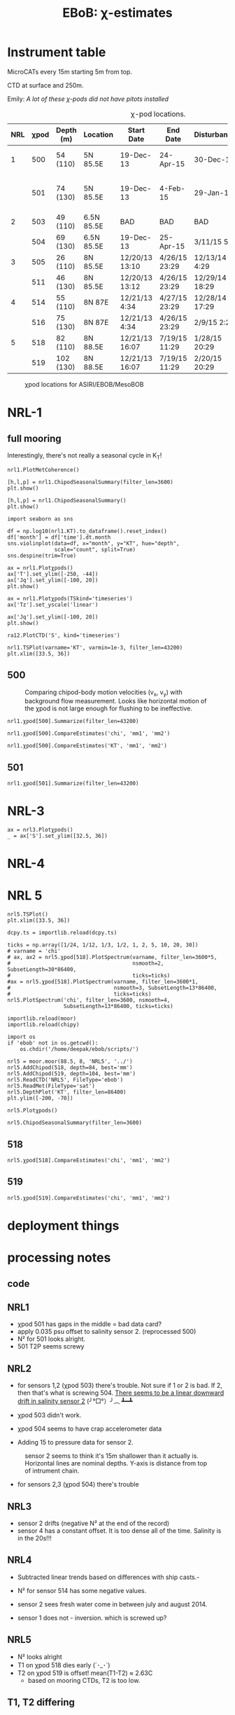 #+TITLE: EBoB: χ-estimates

#+OPTIONS: html-link-use-abs-url:nil html-postamble:auto
#+OPTIONS: html-preamble:t html-scripts:nil html-style:nil
#+OPTIONS: html5-fancy:t tex:t broken-links:mark H:5
#+OPTIONS: toc:2
#+STARTUP: hideblocks
#+HTML_DOCTYPE: html5
#+HTML_CONTAINER: div
#+LATEX_CLASS: dcnotebook
#+HTML_HEAD: <link rel="stylesheet" href="notebook.css" type="text/css" />

* Instrument table

MicroCATs every 15m  starting 5m from top.

CTD at surface and 250m.

Emily: /A lot of these χ-pods did not have pitots installed/

#+CAPTION: χ-pod locations.
|-----+------+-----------+------------+----------------+---------------+----------------+--------------------+--------------------|
| NRL | χpod | Depth (m) | Location   | Start Date     | End Date      | Disturbances   | T1/T2 status       | Pitot              |
|-----+------+-----------+------------+----------------+---------------+----------------+--------------------+--------------------|
|   1 |  500 | 54 (110)  | 5N 85.5E   | 19-Dec-13      | 24-Apr-15     | 30-Dec-14      | T2 dies earlier    | unusable drift     |
|     |  501 | 74 (130)  | 5N 85.5E   | 19-Dec-13      | 4-Feb-15      | 29-Jan-15      | bad disk. july-oct | flatline. unusable |
|-----+------+-----------+------------+----------------+---------------+----------------+--------------------+--------------------|
|   2 |  503 | 49 (110)  | 6.5N 85.5E | BAD            | BAD           | BAD            |                    |                    |
|     |  504 | 69 (130)  | 6.5N 85.5E | 19-Dec-13      | 25-Apr-15     | 3/11/15 5:29   |                    |                    |
|-----+------+-----------+------------+----------------+---------------+----------------+--------------------+--------------------|
|   3 |  505 | 26 (110)  | 8N 85.5E   | 12/20/13 13:10 | 4/26/15 23:29 | 12/13/14 4:29  |                    |                    |
|     |  511 | 46 (130)  | 8N 85.5E   | 12/20/13 13:12 | 4/26/15 23:29 | 12/29/14 18:29 |                    |                    |
|-----+------+-----------+------------+----------------+---------------+----------------+--------------------+--------------------|
|   4 |  514 | 55 (110)  | 8N 87E     | 12/21/13 4:34  | 4/27/15 23:29 | 12/28/14 17:29 |                    |                    |
|     |  516 | 75 (130)  | 8N 87E     | 12/21/13 4:34  | 4/26/15 23:29 | 2/9/15 2:29    |                    |                    |
|-----+------+-----------+------------+----------------+---------------+----------------+--------------------+--------------------|
|   5 |  518 | 82 (110)  | 8N 88.5E   | 12/21/13 16:07 | 7/19/15 11:29 | 1/28/15 20:29  |                    |                    |
|     |  519 | 102 (130) | 8N 88.5E   | 12/21/13 16:07 | 7/19/15 11:29 | 2/20/15 20:29  |                    |                    |
|-----+------+-----------+------------+----------------+---------------+----------------+--------------------+--------------------|

#+CAPTION: χpod locations for ASIRI/EBOB/MesoBOB
[[file:~/ebob/MixingmapASIRIPiston.png]]

* NRL-1
** full mooring
Interestingly, there's not really a seasonal cycle in K_T!

#+CALL: read-nrl1()

#+BEGIN_SRC ipython :session :ipyfile images/temp/py28335p-H.png
nrl1.PlotMetCoherence()
#+END_SRC

#+RESULTS:
[[file:images/temp/py28335p-H.png]]

#+BEGIN_SRC ipython :session :ipyfile images/nrl1-kt-boxplot-10min.png
[h,l,p] = nrl1.ChipodSeasonalSummary(filter_len=3600)
plt.show()
#+END_SRC

#+RESULTS:
[[file:images/nrl1-kt-boxplot-10min.png]]

#+BEGIN_SRC ipython :session :ipyfile images/nrl1-kt-boxplot.png
[h,l,p] = nrl1.ChipodSeasonalSummary()
plt.show()
#+END_SRC
#+CAPTION: Box and whisker plots of K_T from both χ-pods on NRL1; grouped by season.
#+RESULTS:
[[file:images/nrl1-kt-boxplot.png]]

#+BEGIN_SRC ipython :session :ipyfile images/temp/img13517cTn.png
import seaborn as sns

df = np.log10(nrl1.KT).to_dataframe().reset_index()
df['month'] = df['time'].dt.month
sns.violinplot(data=df, x="month", y="KT", hue="depth",
               scale="count", split=True)
sns.despine(trim=True)
#+END_SRC

#+RESULTS:
[[file:images/temp/img13517cTn.png]]

#+BEGIN_SRC ipython :session :ipyfile images/nrl1-summary.png
ax = nrl1.Plotχpods()
ax['T'].set_ylim([-250, -44])
ax['Jq'].set_ylim([-100, 20])
plt.show()
#+END_SRC

#+RESULTS:
[[file:images/nrl1-summary.png]]


#+CALL: read-nrl1()
#+BEGIN_SRC ipython :session :ipyfile images/nrl1-new-summary.png
ax = nrl1.Plotχpods(TSkind='timeseries')
ax['Tz'].set_yscale('linear')

ax['Jq'].set_ylim([-100, 20])
plt.show()
#+END_SRC

#+RESULTS:
[[file:images/nrl1-new-summary.png]]


#+BEGIN_SRC ipython :session :ipyfile images/temp/img135175BP.png
ra12.PlotCTD('S', kind='timeseries')
#+END_SRC

#+RESULTS:
[[file:images/temp/img135175BP.png]]

#+BEGIN_SRC ipython :session :ipyfile images/TS-nrl1.png
nrl1.TSPlot(varname='KT', varmin=1e-3, filter_len=43200)
plt.xlim([33.5, 36])
#+END_SRC

#+RESULTS:
[[file:images/TS-nrl1.png]]
** 500
#+CAPTION: Comparing chipod-body motion velocities (v_x, v_y) with background flow measurement. Looks like horizontal motion of the χpod is not large enough for flushing to be ineffective.
[[file:images/500-ax-ay-moor-vel.png]]

#+BEGIN_SRC ipython :session :ipyfile images/nrl1-500-summary.png
nrl1.χpod[500].Summarize(filter_len=43200)
#+END_SRC

#+CAPTION: Half-daily averaged quantities for unit 500 on NRL-1.
#+RESULTS:
[[file:images/nrl1-500-summary.png]]


#+BEGIN_SRC ipython :session :ipyfile images/nrl1-500-chi.png
nrl1.χpod[500].CompareEstimates('chi', 'mm1', 'mm2')
#+END_SRC

#+RESULTS:
[[file:images/nrl1-500-chi.png]]



#+BEGIN_SRC ipython :session :ipyfile images/nrl1-500-KT.png
nrl1.χpod[500].CompareEstimates('KT', 'mm1', 'mm2')
#+END_SRC

#+RESULTS:
[[file:images/nrl1-500-KT.png]]
** 501
#+BEGIN_SRC ipython :session :ipyfile images/nrl1-501-summary.png
nrl1.χpod[501].Summarize(filter_len=43200)
#+END_SRC

#+CAPTION: Half-Daily averaged quantities for unit 501 on NRL-1.
#+RESULTS:
[[file:images/nrl1-501-summary.png]]
* NRL-3
#+CALL: read-nrl3()

#+BEGIN_SRC ipython :session :ipyfile images/nrl3-summary.png
ax = nrl3.Plotχpods()
_ = ax['S'].set_ylim([32.5, 36])
#+END_SRC

#+RESULTS:
[[file:images/nrl3-summary.png]]
* NRL-4
* NRL 5

#+CALL: read-nrl5()

#+BEGIN_SRC ipython :session :ipyfile images/TS-nrl5.png
nrl5.TSPlot()
plt.xlim([33.5, 36])
#+END_SRC

#+RESULTS:
[[file:images/TS-nrl5.png]]

#+BEGIN_SRC ipython :session :ipyfile images/nrl5-proto-spectra.png
dcpy.ts = importlib.reload(dcpy.ts)

ticks = np.array([1/24, 1/12, 1/3, 1/2, 1, 2, 5, 10, 20, 30])
# varname = 'chi'
# ax, ax2 = nrl5.χpod[518].PlotSpectrum(varname, filter_len=3600*5,
#                                       nsmooth=2, SubsetLength=30*86400,
#                                       ticks=ticks)
#ax = nrl5.χpod[518].PlotSpectrum(varname, filter_len=3600*1,
#                                 nsmooth=3, SubsetLength=13*86400,
#                                 ticks=ticks)
nrl5.PlotSpectrum('chi', filter_len=3600, nsmooth=4,
                  SubsetLength=13*86400, ticks=ticks)
#+END_SRC

#+RESULTS:
[[file:images/nrl5-proto-spectra.png]]

#+BEGIN_SRC ipython :session :ipyfile images/temp/py27662Vq.png
importlib.reload(moor)
importlib.reload(chipy)

import os
if 'ebob' not in os.getcwd():
    os.chdir('/home/deepak/ebob/scripts/')

nrl5 = moor.moor(88.5, 8, 'NRL5', '../')
nrl5.AddChipod(518, depth=84, best='mm')
nrl5.AddChipod(519, depth=104, best='mm')
nrl5.ReadCTD('NRL5', FileType='ebob')
nrl5.ReadMet(FileType='sat')
nrl5.DepthPlot('KT', filter_len=86400)
plt.ylim([-200, -70])
#+END_SRC

#+CAPTION: Attempt to show χ variability along with mooring motion.
#+RESULTS:
[[file:images/temp/py27662Vq.png]]


#+BEGIN_SRC ipython :session :ipyfile images/nrl5-summary.png
nrl5.Plotχpods()
#+END_SRC

#+RESULTS:
[[file:images/nrl5-summary.png]]


#+BEGIN_SRC ipython :session :ipyfile images/nrl5-boxplot.png
nrl5.ChipodSeasonalSummary(filter_len=3600)
#+END_SRC

#+RESULTS:
[[file:images/nrl5-boxplot.png]]

** 518
#+BEGIN_SRC ipython :session :ipyfile images/518-chi.png
nrl5.χpod[518].CompareEstimates('chi', 'mm1', 'mm2')
#+END_SRC

#+RESULTS:
[[file:images/518-chi.png]]
** 519
#+BEGIN_SRC ipython :session :ipyfile images/519-chi.png
nrl5.χpod[519].CompareEstimates('chi', 'mm1', 'mm2')
#+END_SRC

#+RESULTS:
[[file:images/519-chi.png]]
* deployment things
[[file:images/ebob-pres-deployment.png]]
* processing notes
** code

#+BEGIN_SRC ipython :session :tangle yes :exports results :eval never-export
%matplotlib inline
import numpy as np
import matplotlib as mpl
import matplotlib.pyplot as plt

import sys
if '/home/deepak/python/' not in sys.path:
      sys.path.append('/home/deepak/python')

mpl.rcParams['savefig.transparent'] = True
mpl.rcParams['figure.figsize'] = [6.5, 6.5]
mpl.rcParams['figure.dpi'] = 180
mpl.rcParams['axes.facecolor'] = 'None'

def PlotNRL(num, NRLpath='../ancillary/ctd/'):
    from scipy.io import loadmat
    import seawater as sw

    num = str(num)
    fname = NRLpath + 'NRL' + num + 'SP.mat'

    mat = loadmat(fname, squeeze_me=True)

    salt = mat['MMS_NRL' + num + 'A']
    temp = mat['MMT_NRL' + num + 'A']
    pres = mat['MMP_NRL' + num + 'A']
    time = mat['MMTime_NRL' + num + 'A'][:, 0] - 367
    rho = sw.pden(salt, temp, pres, 0)

    ax = [0,1]
    plt.figure(figsize=[8.5, 6.5])
    for ind in [1, 2]:
        dρ = rho[:, ind] - rho[:, ind-1]
        dS = salt[:, ind] - salt[:, ind-1]

        if ind == 1:
            ax[0] = plt.subplot(2, 2, ind)
        else:
            ax[1] = plt.subplot(2, 2, ind, sharex=ax[0])

        plt.plot(time, dρ, linewidth=0.5)
        plt.plot(time[dρ < 0], dρ[dρ < 0], 'r.',
                 markersize=2)
        plt.axhline(0)
        plt.title('NRL' + num + ' | χpod' + str(ind))
        plt.ylabel('Δρ')
        ax[ind-1].xaxis_date()
        plt.gcf().autofmt_xdate()

        plt.subplot(2, 2, ind+2, sharex=ax[0])
        plt.plot(time, dS, linewidth=0.5)
        plt.plot(time[dρ < 0], dS[dρ < 0], 'r.',
                 markersize=2)
        plt.ylabel('ΔS')
        plt.axhline(0)
        ax[ind-1].xaxis_date()
        plt.gcf().autofmt_xdate()
#+END_SRC

#+RESULTS:

** NRL1
- χpod 501 has gaps in the middle = bad data card?
- apply 0.035 psu offset to salinity sensor 2. (reprocessed 500)
- N² for 501 looks alright.
- 501 T2P seems screwy

#+BEGIN_SRC ipython :session :tangle yes :exports results :eval never-export :ipyfile images/nrl1-ctd-dρ.png
PlotNRL(1)
#+END_SRC

#+RESULTS:
[[file:images/nrl1-ctd-dρ.png]]

** NRL2
- for sensors 1,2 (χpod 503) there's trouble. Not sure if 1 or 2 is bad. If 2, then that's what is screwing 504. _There seems to be a linear downward drift in salinity sensor 2_ (╯°□°）╯︵ ┻━┻

- χpod 503 didn't work.

- χpod 504 seems to have crap accelerometer data

- Adding 15 to pressure data for sensor 2.

#+CAPTION: sensor 2 seems to think it's 15m shallower than it actually is. Horizontal lines are nominal depths. Y-axis is distance from top of intrument chain.
[[file:images/nrl2-pres.png]]

- for sensors 2,3 (χpod 504) there's trouble

#+BEGIN_SRC ipython :session :tangle yes :exports results :eval never-export :ipyfile images/nrl2-ctd-dρ.png
PlotNRL(2)
#+END_SRC

#+RESULTS:
[[file:images/nrl2-ctd-dρ.png]]

*** old                                                          :noexport:
depth = (T.P - 14.7)/14.7 in the code. Then things are correct.
#+CAPTION: Do the χ-pods know where they are? Should be between the top 3 instruments. OK. Temperature records confirms they are where they should be.
[[file:scripts/images/nrl1-depth-time-series.png]]

[[file:scripts/images/nrl2-salinity-drift.png]]

#+CAPTION: NRL-2 has density inversions (╯°□°）╯︵ ┻━┻
[[file:scripts/images/nrl2-density-inversion.png]]
** NRL3
- sensor 2 drifts (negative N² at the end of the record)
- sensor 4 has a constant offset. It is too dense all of the time. Salinity is in the 20s!!!
#+BEGIN_SRC ipython :session :tangle yes :exports results :eval never-export :ipyfile images/nrl3-ctd-dρ.png
PlotNRL(3)
#+END_SRC

#+RESULTS:
[[file:images/nrl3-ctd-dρ.png]]

** NRL4
- Subtracted linear trends based on differences with ship casts.-

- N² for sensor 514 has some negative values.
- sensor 2 sees fresh water come in between july and august 2014.
- sensor 1 does not - inversion. which is screwed up?

#+BEGIN_SRC ipython :session :tangle yes :exports results :eval never-export :ipyfile images/nrl4-ctd-dρ.png
PlotNRL(4)
#+END_SRC

#+RESULTS:
[[file:images/nrl4-ctd-dρ.png]]

** NRL5
- N² looks alright
- T1 on χpod 518 dies early (´･_･`)
- T2 on χpod 519 is offset! mean(T1-T2) ≈ 2.63C
  - based on mooring CTDs, T2 is too low.

[[file:~/bay/images/519-T1-T2-offset.png]]

#+BEGIN_SRC ipython :session :tangle yes :exports results :eval never-export :ipyfile images/nrl5-ctd-dρ.png
PlotNRL(5)
#+END_SRC

#+RESULTS:
[[file:images/nrl5-ctd-dρ.png]]
** T1, T2 differing
*** 511
[[file:../ebob/data/511/pics/daily-average-summary.png]]
[[file:../ebob/data/511/pics/Compare_Turb.png]]
*** 516
[[file:../ebob/data/516/pics/daily-average-summary.png]]
[[file:../ebob/data/516/pics/Compare_Turb.png]]
